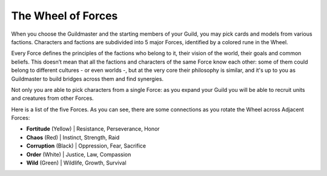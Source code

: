 .. raw:: html

    <style> .red {color:#c44c47; font-weight:bold;} </style>
    <style> .yellow {color:#fbd892; font-weight:bold;} </style>
    <style> .white {color:#cadcd3; font-weight:bold;} </style>
    <style> .black {color:black; font-weight:bold;} </style>
    <style> .green {color:#65d856; font-weight:bold;} </style>

The Wheel of Forces
===================

When you choose the Guildmaster and the starting members of your Guild, you may pick cards and models from various factions.  
Characters and factions are subdivided into 5 major Forces, identified by a colored rune in the Wheel.

Every Force defines the principles of the factions who belong to it, their vision of the world, their goals and common beliefs.  
This doesn’t mean that all the factions and characters of the same Force know each other:  
some of them could belong to different cultures - or even worlds -, but at the very core their philosophy is similar, and it's up to you as Guildmaster to build bridges across them and find synergies.  

Not only you are able to pick characters from a single Force: as you expand your Guild you will be able to recruit units and creatures from other Forces.  

Here is a list of the five Forces.  
As you can see, there are some connections as you rotate the Wheel across Adjacent Forces:

.. image:: ./_static/wheel.png
   :alt: Wheel of Forces
   :align: center

.. role:: red
.. role:: yellow
.. role:: white
.. role:: black
.. role:: green

* **Fortitude** (:yellow:`Yellow`)
  | Resistance, Perseverance, Honor
* **Chaos** (:red:`Red`)
  | Instinct, Strength, Raid
* **Corruption** (:black:`Black`)
  | Oppression, Fear, Sacrifice
* **Order** (:white:`White`)
  | Justice, Law, Compassion
* **Wild** (:green:`Green`)
  | Wildlife, Growth, Survival
